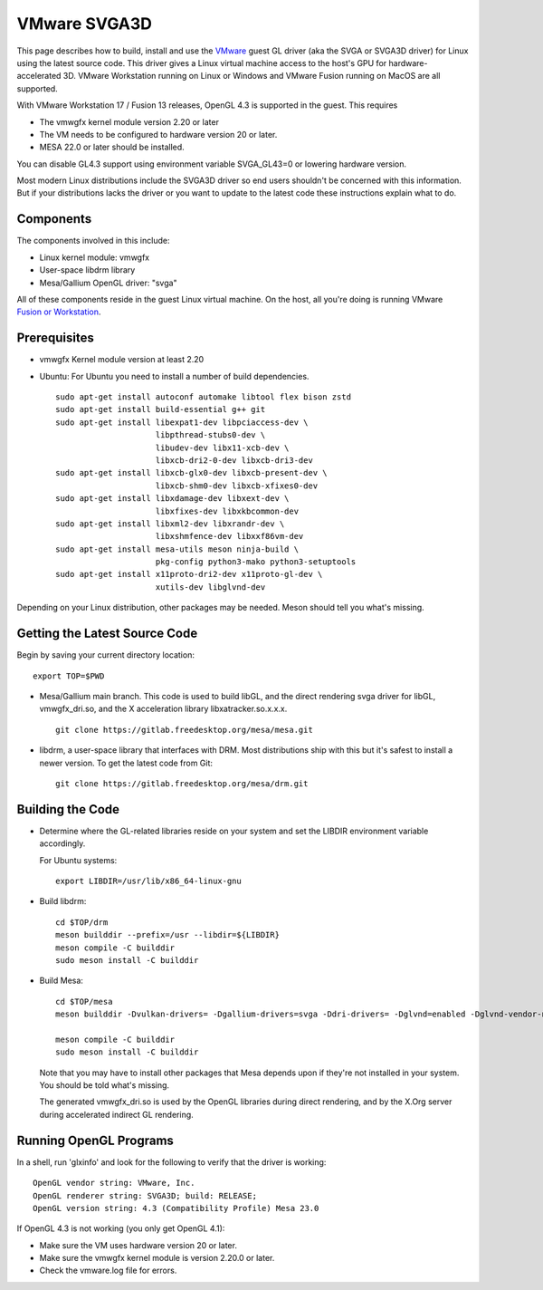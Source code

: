 VMware SVGA3D
=============

This page describes how to build, install and use the
`VMware <https://www.vmware.com/>`__ guest GL driver (aka the SVGA or
SVGA3D driver) for Linux using the latest source code. This driver gives
a Linux virtual machine access to the host's GPU for
hardware-accelerated 3D. VMware Workstation running on Linux or Windows
and VMware Fusion running on MacOS are all supported.

With VMware Workstation 17 / Fusion 13 releases, OpenGL 4.3 is
supported in the guest. This requires

- The vmwgfx kernel module version 2.20 or later
- The VM needs to be configured to hardware version 20 or later.
- MESA 22.0 or later should be installed.

You can disable GL4.3 support using environment variable SVGA_GL43=0 or
lowering hardware version.

Most modern Linux distributions include the SVGA3D driver so end users
shouldn't be concerned with this information. But if your distributions
lacks the driver or you want to update to the latest code these
instructions explain what to do.

Components
----------

The components involved in this include:

-  Linux kernel module: vmwgfx
-  User-space libdrm library
-  Mesa/Gallium OpenGL driver: "svga"

All of these components reside in the guest Linux virtual machine. On
the host, all you're doing is running VMware
`Fusion or Workstation <https://www.vmware.com/products/desktop-hypervisor/workstation-and-fusion>`__.

Prerequisites
-------------

-  vmwgfx Kernel module version at least 2.20
-  Ubuntu: For Ubuntu you need to install a number of build
   dependencies.

   ::

      sudo apt-get install autoconf automake libtool flex bison zstd
      sudo apt-get install build-essential g++ git
      sudo apt-get install libexpat1-dev libpciaccess-dev \
                           libpthread-stubs0-dev \
                           libudev-dev libx11-xcb-dev \
                           libxcb-dri2-0-dev libxcb-dri3-dev
      sudo apt-get install libxcb-glx0-dev libxcb-present-dev \
                           libxcb-shm0-dev libxcb-xfixes0-dev
      sudo apt-get install libxdamage-dev libxext-dev \
                           libxfixes-dev libxkbcommon-dev
      sudo apt-get install libxml2-dev libxrandr-dev \
                           libxshmfence-dev libxxf86vm-dev
      sudo apt-get install mesa-utils meson ninja-build \
                           pkg-config python3-mako python3-setuptools
      sudo apt-get install x11proto-dri2-dev x11proto-gl-dev \
                           xutils-dev libglvnd-dev

Depending on your Linux distribution, other packages may be needed. Meson
should tell you what's missing.

Getting the Latest Source Code
------------------------------

Begin by saving your current directory location:

::

   export TOP=$PWD
     

-  Mesa/Gallium main branch. This code is used to build libGL, and the
   direct rendering svga driver for libGL, vmwgfx_dri.so, and the X
   acceleration library libxatracker.so.x.x.x.

   ::

      git clone https://gitlab.freedesktop.org/mesa/mesa.git
        

-  libdrm, a user-space library that interfaces with DRM. Most
   distributions ship with this but it's safest to install a newer
   version. To get the latest code from Git:

   ::

      git clone https://gitlab.freedesktop.org/mesa/drm.git
        

Building the Code
-----------------

-  Determine where the GL-related libraries reside on your system and
   set the LIBDIR environment variable accordingly.

   For Ubuntu systems:

   ::

      export LIBDIR=/usr/lib/x86_64-linux-gnu


-  Build libdrm:

   ::

      cd $TOP/drm
      meson builddir --prefix=/usr --libdir=${LIBDIR}
      meson compile -C builddir
      sudo meson install -C builddir
        

-  Build Mesa:

   ::

      cd $TOP/mesa
      meson builddir -Dvulkan-drivers= -Dgallium-drivers=svga -Ddri-drivers= -Dglvnd=enabled -Dglvnd-vendor-name=mesa

      meson compile -C builddir
      sudo meson install -C builddir
        

   Note that you may have to install other packages that Mesa depends
   upon if they're not installed in your system. You should be told
   what's missing.

   The generated vmwgfx_dri.so is used by the OpenGL libraries during direct rendering, and by the X.Org
   server during accelerated indirect GL rendering.

Running OpenGL Programs
-----------------------

In a shell, run 'glxinfo' and look for the following to verify that the
driver is working:

::

   OpenGL vendor string: VMware, Inc.
   OpenGL renderer string: SVGA3D; build: RELEASE;
   OpenGL version string: 4.3 (Compatibility Profile) Mesa 23.0

If OpenGL 4.3 is not working (you only get OpenGL 4.1):

-  Make sure the VM uses hardware version 20 or later.
-  Make sure the vmwgfx kernel module is version 2.20.0 or later.
-  Check the vmware.log file for errors.
